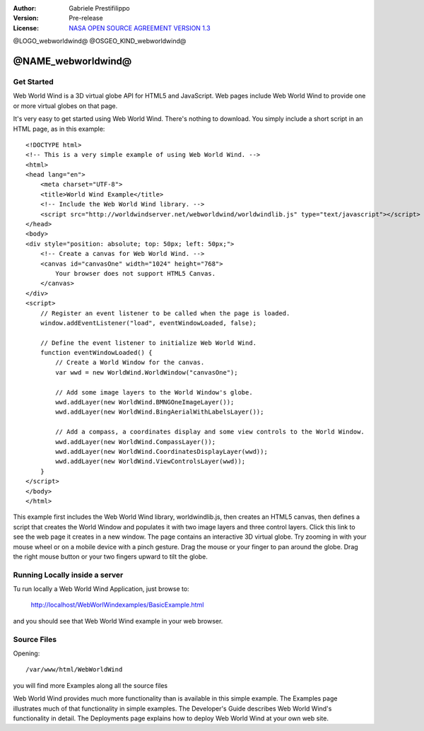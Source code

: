 :Author: Gabriele Prestifilippo
:Version: Pre-release
:License: `NASA OPEN SOURCE AGREEMENT VERSION 1.3 <https://ti.arc.nasa.gov/opensource/nosa/>`_ 



@LOGO_webworldwind@
@OSGEO_KIND_webworldwind@


********************************************************************************
@NAME_webworldwind@
********************************************************************************
___________
Get Started
___________

Web World Wind is a 3D virtual globe API for HTML5 and JavaScript. Web pages include Web World Wind to provide one or more virtual globes on that page.

It's very easy to get started using Web World Wind. There's nothing to download. You simply include a short script in an HTML page, as in this example: ::

 <!DOCTYPE html>
 <!-- This is a very simple example of using Web World Wind. -->
 <html>
 <head lang="en">
     <meta charset="UTF-8">
     <title>World Wind Example</title>
     <!-- Include the Web World Wind library. -->
     <script src="http://worldwindserver.net/webworldwind/worldwindlib.js" type="text/javascript"></script>
 </head>
 <body>
 <div style="position: absolute; top: 50px; left: 50px;">
     <!-- Create a canvas for Web World Wind. -->
     <canvas id="canvasOne" width="1024" height="768">
         Your browser does not support HTML5 Canvas.
     </canvas>
 </div>
 <script>
     // Register an event listener to be called when the page is loaded.
     window.addEventListener("load", eventWindowLoaded, false);
 
     // Define the event listener to initialize Web World Wind.
     function eventWindowLoaded() {
         // Create a World Window for the canvas.
         var wwd = new WorldWind.WorldWindow("canvasOne");

         // Add some image layers to the World Window's globe.
         wwd.addLayer(new WorldWind.BMNGOneImageLayer());
         wwd.addLayer(new WorldWind.BingAerialWithLabelsLayer());
 
         // Add a compass, a coordinates display and some view controls to the World Window.
         wwd.addLayer(new WorldWind.CompassLayer());
         wwd.addLayer(new WorldWind.CoordinatesDisplayLayer(wwd));
         wwd.addLayer(new WorldWind.ViewControlsLayer(wwd));
     }
 </script> 
 </body>
 </html>

This example first includes the Web World Wind library, worldwindlib.js, then creates an HTML5 canvas, then defines a script that creates the World Window and populates it with two image layers and three control layers. Click this link to see the web page it creates in a new window. The page contains an interactive 3D virtual globe. Try zooming in with your mouse wheel or on a mobile device with a pinch gesture. Drag the mouse or your finger to pan around the globe. Drag the right mouse button or your two fingers upward to tilt the globe.

_______________________________
Running Locally inside a server
_______________________________

Tu run locally a Web World Wind Application, just browse to:

 http://localhost/WebWorlWindexamples/BasicExample.html

and you should see that Web World Wind example in your web browser.

_______________________________
Source Files
_______________________________
Opening: ::

 /var/www/html/WebWorldWind

you will find more Examples along all the source files

| Web World Wind provides much more functionality than is available in this simple example. The Examples page illustrates much of that functionality in simple examples. The Developer's Guide describes Web World Wind's functionality in detail. The Deployments page explains how to deploy Web World Wind at  your own web site.
